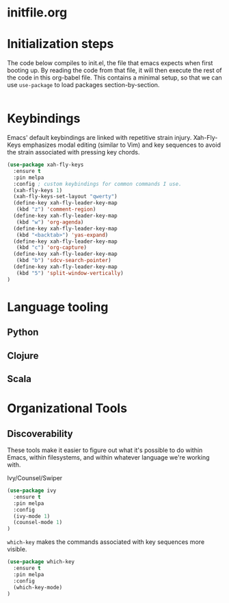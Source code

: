 * initfile.org

* Initialization steps
The code below compiles to init.el, the file that emacs expects when first booting up. By reading the code from that file, it will then execute the rest of the code in this org-babel file. This contains a minimal setup, so that we can use ~use-package~ to load packages section-by-section.
#+begin_src emacs-lisp :tangle init.el

#+end_src

* Keybindings
Emacs' default keybindings are linked with repetitive strain injury. Xah-Fly-Keys emphasizes modal editing (similar to Vim) and key sequences to avoid the strain associated with pressing key chords.
#+begin_src emacs-lisp :tangle yes
(use-package xah-fly-keys
  :ensure t
  :pin melpa
  :config ; custom keybindings for common commands I use.
  (xah-fly-keys 1)
  (xah-fly-keys-set-layout "qwerty")
  (define-key xah-fly-leader-key-map
   (kbd "z") 'comment-region)
  (define-key xah-fly-leader-key-map
   (kbd "w") 'org-agenda)
  (define-key xah-fly-leader-key-map
   (kbd "<backtab>") 'yas-expand)
  (define-key xah-fly-leader-key-map
   (kbd "c") 'org-capture)
  (define-key xah-fly-leader-key-map
   (kbd "b") 'sdcv-search-pointer)
  (define-key xah-fly-leader-key-map
   (kbd "5") 'split-window-vertically)
)

#+end_src


* Language tooling
** Python
** Clojure
** Scala
* Organizational Tools
** Discoverability
These tools make it easier to figure out what it's possible to do within Emacs, within filesystems, and within whatever language we're working with.

Ivy/Counsel/Swiper
#+begin_src emacs-lisp :tangle yes
(use-package ivy
  :ensure t
  :pin melpa
  :config
  (ivy-mode 1)
  (counsel-mode 1)
)
#+end_src


~which-key~ makes the commands associated with key sequences more visible.
#+begin_src emacs-lisp :tangle yes
(use-package which-key
  :ensure t
  :pin melpa
  :config
  (which-key-mode)
)
#+end_src

